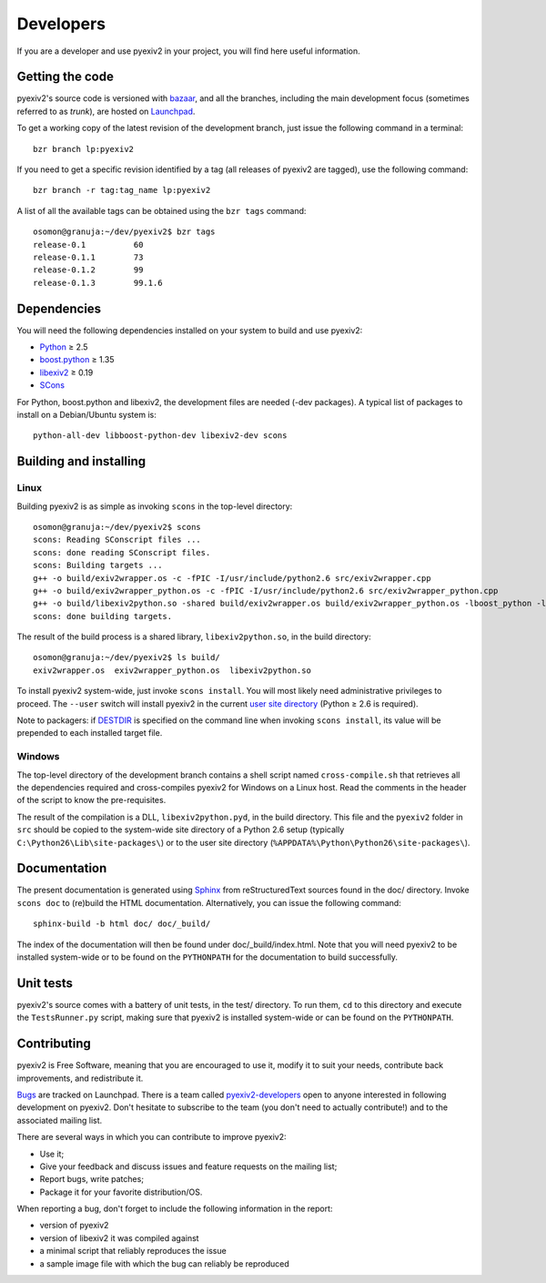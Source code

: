 Developers
==========

If you are a developer and use pyexiv2 in your project, you will find here
useful information.

Getting the code
################

pyexiv2's source code is versioned with
`bazaar <http://bazaar.canonical.com/>`_, and all the branches, including the
main development focus (sometimes referred to as *trunk*), are hosted on
`Launchpad <https://code.launchpad.net/pyexiv2>`_.

To get a working copy of the latest revision of the development branch, just
issue the following command in a terminal::

  bzr branch lp:pyexiv2

If you need to get a specific revision identified by a tag (all releases of
pyexiv2 are tagged), use the following command::

  bzr branch -r tag:tag_name lp:pyexiv2

A list of all the available tags can be obtained using the ``bzr tags``
command::

  osomon@granuja:~/dev/pyexiv2$ bzr tags
  release-0.1          60
  release-0.1.1        73
  release-0.1.2        99
  release-0.1.3        99.1.6

Dependencies
############

You will need the following dependencies installed on your system to build and
use pyexiv2:

* `Python <http://python.org/download/>`_ ≥ 2.5
* `boost.python <http://www.boost.org/libs/python/doc/>`_ ≥ 1.35
* `libexiv2 <http://exiv2.org/>`_ ≥ 0.19
* `SCons <http://scons.org/>`_

For Python, boost.python and libexiv2, the development files are needed
(-dev packages).
A typical list of packages to install on a Debian/Ubuntu system is::

  python-all-dev libboost-python-dev libexiv2-dev scons

Building and installing
#######################

Linux
+++++

Building pyexiv2 is as simple as invoking ``scons`` in the top-level directory::

  osomon@granuja:~/dev/pyexiv2$ scons
  scons: Reading SConscript files ...
  scons: done reading SConscript files.
  scons: Building targets ...
  g++ -o build/exiv2wrapper.os -c -fPIC -I/usr/include/python2.6 src/exiv2wrapper.cpp
  g++ -o build/exiv2wrapper_python.os -c -fPIC -I/usr/include/python2.6 src/exiv2wrapper_python.cpp
  g++ -o build/libexiv2python.so -shared build/exiv2wrapper.os build/exiv2wrapper_python.os -lboost_python -lexiv2
  scons: done building targets.

The result of the build process is a shared library, ``libexiv2python.so``, in
the build directory::

  osomon@granuja:~/dev/pyexiv2$ ls build/
  exiv2wrapper.os  exiv2wrapper_python.os  libexiv2python.so

To install pyexiv2 system-wide, just invoke ``scons install``.
You will most likely need administrative privileges to proceed.
The ``--user`` switch will install pyexiv2 in the current
`user site directory <http://www.python.org/dev/peps/pep-0370/>`_
(Python ≥ 2.6 is required).

Note to packagers:
if `DESTDIR <http://www.gnu.org/prep/standards/html_node/DESTDIR.html>`_ is
specified on the command line when invoking ``scons install``, its value will be
prepended to each installed target file.

Windows
+++++++

The top-level directory of the development branch contains a shell script named
``cross-compile.sh`` that retrieves all the dependencies required and
cross-compiles pyexiv2 for Windows on a Linux host.
Read the comments in the header of the script to know the pre-requisites.

The result of the compilation is a DLL, ``libexiv2python.pyd``, in the build
directory. This file and the ``pyexiv2`` folder in ``src`` should be copied to
the system-wide site directory of a Python 2.6 setup
(typically ``C:\Python26\Lib\site-packages\``) or to the user site directory
(``%APPDATA%\Python\Python26\site-packages\``).


Documentation
#############

The present documentation is generated using
`Sphinx <http://sphinx.pocoo.org/>`_ from reStructuredText sources found in the
doc/ directory. Invoke ``scons doc`` to (re)build the HTML documentation.
Alternatively, you can issue the following command::

  sphinx-build -b html doc/ doc/_build/

The index of the documentation will then be found under doc/_build/index.html.
Note that you will need pyexiv2 to be installed system-wide or to be found on
the ``PYTHONPATH`` for the documentation to build successfully.

Unit tests
##########

pyexiv2's source comes with a battery of unit tests, in the test/ directory.
To run them, ``cd`` to this directory and execute the ``TestsRunner.py``
script, making sure that pyexiv2 is installed system-wide or can be found on
the ``PYTHONPATH``.

Contributing
############

pyexiv2 is Free Software, meaning that you are encouraged to use it, modify it
to suit your needs, contribute back improvements, and redistribute it.

`Bugs <https://bugs.launchpad.net/pyexiv2>`_ are tracked on Launchpad.
There is a team called
`pyexiv2-developers <https://launchpad.net/~pyexiv2-developers>`_ open to anyone
interested in following development on pyexiv2. Don't hesitate to subscribe to
the team (you don't need to actually contribute!) and to the associated mailing
list.

There are several ways in which you can contribute to improve pyexiv2:

* Use it;
* Give your feedback and discuss issues and feature requests on the
  mailing list;
* Report bugs, write patches;
* Package it for your favorite distribution/OS.

When reporting a bug, don't forget to include the following information in the
report:

* version of pyexiv2
* version of libexiv2 it was compiled against
* a minimal script that reliably reproduces the issue
* a sample image file with which the bug can reliably be reproduced

